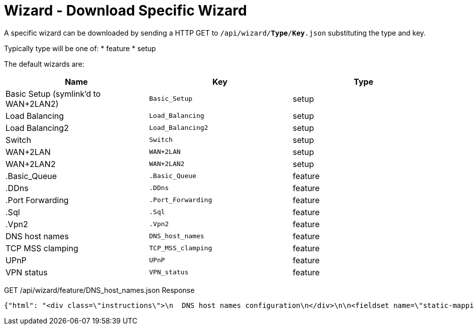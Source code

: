 = Wizard - Download Specific Wizard

A specific wizard can be downloaded by sending a HTTP GET to `/api/wizard/*Type*/*Key*.json` substituting the type and key.

Typically type will be one of:
* feature
* setup

The default wizards are:
[cols="1,1,1", options="header"] 
|===
|Name
|Key
|Type

|Basic Setup (symlink'd to WAN+2LAN2)
|`Basic_Setup`
|setup

|Load Balancing
|`Load_Balancing`
|setup

|Load Balancing2
|`Load_Balancing2`
|setup

|Switch
|`Switch`
|setup

|WAN+2LAN
|`WAN+2LAN`
|setup

|WAN+2LAN2
|`WAN+2LAN2`
|setup

|.Basic_Queue
|`.Basic_Queue`
|feature

|.DDns
|`.DDns`
|feature

|.Port Forwarding
|`.Port_Forwarding`
|feature

|.Sql
|`.Sql`
|feature

|.Vpn2
|`.Vpn2`
|feature

|DNS host names
|`DNS_host_names`
|feature

|TCP MSS clamping
|`TCP_MSS_clamping`
|feature

|UPnP
|`UPnP`
|feature

|VPN status
|`VPN_status`
|feature
|===

GET /api/wizard/feature/DNS_host_names.json Response
[source,json]
----
{"html": "<div class=\"instructions\">\n  DNS host names configuration\n</div>\n\n<fieldset name=\"static-mapping\" class=\"primary expanded\">\n  <legend>Static host names</legend>\n  <div class=\"addable\" data-min=\"0\" data-object=\"static-mapping\" data-objectify=\"1\">\n    <div class=\"addable-template\">\n      <div><input type=\"text\" name=\"hostname\" style=\"width:160px;margin-right:25px\" data-infotip=\"Enter a unique host name<br>This field is mandatory, for example:<br><b>firstname</b>\"/></div>\n      <div><input type=\"text\" class=\"text\" name=\"alias\" style=\"width:200px;margin-right:25px\" data-infotip=\"Enter one or more alias names, separated by comma<br>This field is optional, for example:<br><b>secondname,thirdname</b>\"/></div>\n      <div><input type=\"text\" class=\"address\" name=\"inet\" style=\"width:110px;margin-right:25px\" data-infotip=\"Enter the corresponding IP address<br>This field is mandatory, for example:<br><b>192.168.1.100</b>\"/></div>\n      <div><button type=\"button\" class=\"addable-remove\">Remove</button></div>\n    </div>\n    <table class=\"addable-container\">\n      <tr><th>Host Name</th><th>Alias</th><th>IP Address</th><th></th></tr>\n      <!-- static mappings will be inserted here -->\n    </table>\n    <button type=\"button\" class=\"addable-add\">Add New</button>\n  </div>\n</fieldset>\n\n<fieldset name=\"dynamic-mapping\" class=\"primary\">\n  <legend>Dynamic host names</legend>\n  <div class=\"addable\" data-object=\"dynamic-mapping\" data-objectify=\"1\">\n    <div class=\"addable-template\">\n      <div><input readonly type=\"text\" name=\"dname\" style=\"width:180px;\"/></div>\n      <div><input readonly type=\"text\" name=\"dpool\" style=\"width:120px;\"/></div>\n      <div><input readonly type=\"text\" name=\"dinet\" style=\"width:110px;\"/></div>\n      <div><input readonly type=\"text\" name=\"dinfo\" /></div>\n    </div>\n    <table class=\"addable-container\">\n      <tr style=\"border-bottom:1px solid #d0d0d0;\"><th>Host Name</th><th>Pool</th><th>IP Address</th><th></th></tr>\n      <!-- dynamic mappings will be inserted here -->\n    </table>\n    <button disabled type=\"button\" class=\"addable-add hidden\"></button>\n  </div>\n</fieldset>\n", "success": true, "validator": {"rules": {"alias": {"required": false, "hostnames": 1}, "hostname": {"required": true, "hostname": 1}, "inet": {"required": true, "ipv4": 1}}}}
----